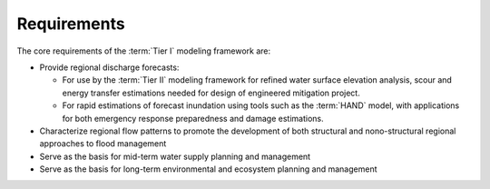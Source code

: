 Requirements
============

The core requirements of the :term:`Tier I` modeling framework are:

*   Provide regional discharge forecasts:
    
    *   For use by the :term:`Tier II` modeling framework for refined water surface elevation analysis, scour and energy transfer estimations needed for design of engineered mitigation project.
    *   For rapid estimations of forecast inundation using tools such as the :term:`HAND` model, with applications for both emergency response preparedness and damage estimations.

*   Characterize regional flow patterns to promote the development of both structural and nono-structural regional approaches to flood management

*   Serve as the basis for mid-term water supply planning and management

*   Serve as the basis for long-term environmental and ecosystem planning and management